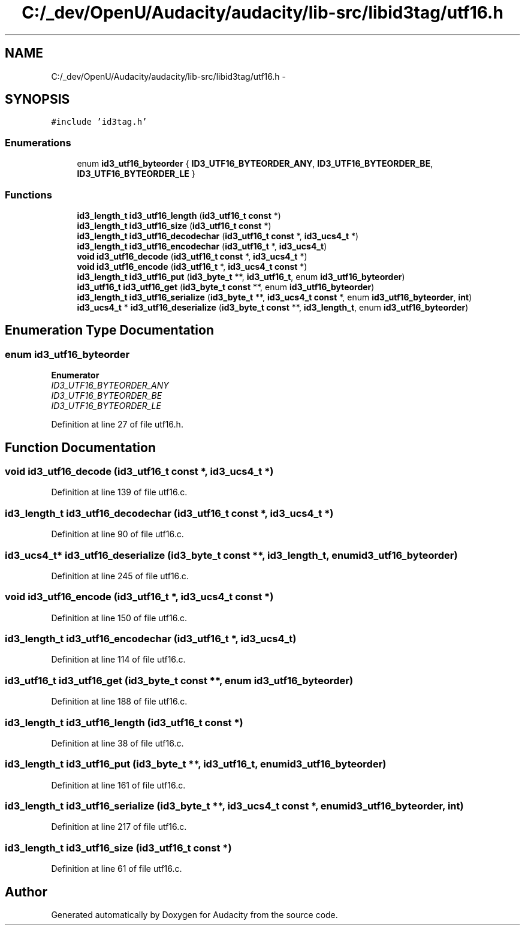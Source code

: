 .TH "C:/_dev/OpenU/Audacity/audacity/lib-src/libid3tag/utf16.h" 3 "Thu Apr 28 2016" "Audacity" \" -*- nroff -*-
.ad l
.nh
.SH NAME
C:/_dev/OpenU/Audacity/audacity/lib-src/libid3tag/utf16.h \- 
.SH SYNOPSIS
.br
.PP
\fC#include 'id3tag\&.h'\fP
.br

.SS "Enumerations"

.in +1c
.ti -1c
.RI "enum \fBid3_utf16_byteorder\fP { \fBID3_UTF16_BYTEORDER_ANY\fP, \fBID3_UTF16_BYTEORDER_BE\fP, \fBID3_UTF16_BYTEORDER_LE\fP }"
.br
.in -1c
.SS "Functions"

.in +1c
.ti -1c
.RI "\fBid3_length_t\fP \fBid3_utf16_length\fP (\fBid3_utf16_t\fP \fBconst\fP *)"
.br
.ti -1c
.RI "\fBid3_length_t\fP \fBid3_utf16_size\fP (\fBid3_utf16_t\fP \fBconst\fP *)"
.br
.ti -1c
.RI "\fBid3_length_t\fP \fBid3_utf16_decodechar\fP (\fBid3_utf16_t\fP \fBconst\fP *, \fBid3_ucs4_t\fP *)"
.br
.ti -1c
.RI "\fBid3_length_t\fP \fBid3_utf16_encodechar\fP (\fBid3_utf16_t\fP *, \fBid3_ucs4_t\fP)"
.br
.ti -1c
.RI "\fBvoid\fP \fBid3_utf16_decode\fP (\fBid3_utf16_t\fP \fBconst\fP *, \fBid3_ucs4_t\fP *)"
.br
.ti -1c
.RI "\fBvoid\fP \fBid3_utf16_encode\fP (\fBid3_utf16_t\fP *, \fBid3_ucs4_t\fP \fBconst\fP *)"
.br
.ti -1c
.RI "\fBid3_length_t\fP \fBid3_utf16_put\fP (\fBid3_byte_t\fP **, \fBid3_utf16_t\fP, enum \fBid3_utf16_byteorder\fP)"
.br
.ti -1c
.RI "\fBid3_utf16_t\fP \fBid3_utf16_get\fP (\fBid3_byte_t\fP \fBconst\fP **, enum \fBid3_utf16_byteorder\fP)"
.br
.ti -1c
.RI "\fBid3_length_t\fP \fBid3_utf16_serialize\fP (\fBid3_byte_t\fP **, \fBid3_ucs4_t\fP \fBconst\fP *, enum \fBid3_utf16_byteorder\fP, \fBint\fP)"
.br
.ti -1c
.RI "\fBid3_ucs4_t\fP * \fBid3_utf16_deserialize\fP (\fBid3_byte_t\fP \fBconst\fP **, \fBid3_length_t\fP, enum \fBid3_utf16_byteorder\fP)"
.br
.in -1c
.SH "Enumeration Type Documentation"
.PP 
.SS "enum \fBid3_utf16_byteorder\fP"

.PP
\fBEnumerator\fP
.in +1c
.TP
\fB\fIID3_UTF16_BYTEORDER_ANY \fP\fP
.TP
\fB\fIID3_UTF16_BYTEORDER_BE \fP\fP
.TP
\fB\fIID3_UTF16_BYTEORDER_LE \fP\fP
.PP
Definition at line 27 of file utf16\&.h\&.
.SH "Function Documentation"
.PP 
.SS "\fBvoid\fP id3_utf16_decode (\fBid3_utf16_t\fP \fBconst\fP *, \fBid3_ucs4_t\fP *)"

.PP
Definition at line 139 of file utf16\&.c\&.
.SS "\fBid3_length_t\fP id3_utf16_decodechar (\fBid3_utf16_t\fP \fBconst\fP *, \fBid3_ucs4_t\fP *)"

.PP
Definition at line 90 of file utf16\&.c\&.
.SS "\fBid3_ucs4_t\fP* id3_utf16_deserialize (\fBid3_byte_t\fP \fBconst\fP **, \fBid3_length_t\fP, enum id3_utf16_byteorder)"

.PP
Definition at line 245 of file utf16\&.c\&.
.SS "\fBvoid\fP id3_utf16_encode (\fBid3_utf16_t\fP *, \fBid3_ucs4_t\fP \fBconst\fP *)"

.PP
Definition at line 150 of file utf16\&.c\&.
.SS "\fBid3_length_t\fP id3_utf16_encodechar (\fBid3_utf16_t\fP *, \fBid3_ucs4_t\fP)"

.PP
Definition at line 114 of file utf16\&.c\&.
.SS "\fBid3_utf16_t\fP id3_utf16_get (\fBid3_byte_t\fP \fBconst\fP **, enum id3_utf16_byteorder)"

.PP
Definition at line 188 of file utf16\&.c\&.
.SS "\fBid3_length_t\fP id3_utf16_length (\fBid3_utf16_t\fP \fBconst\fP *)"

.PP
Definition at line 38 of file utf16\&.c\&.
.SS "\fBid3_length_t\fP id3_utf16_put (\fBid3_byte_t\fP **, \fBid3_utf16_t\fP, enum id3_utf16_byteorder)"

.PP
Definition at line 161 of file utf16\&.c\&.
.SS "\fBid3_length_t\fP id3_utf16_serialize (\fBid3_byte_t\fP **, \fBid3_ucs4_t\fP \fBconst\fP *, enum id3_utf16_byteorder, \fBint\fP)"

.PP
Definition at line 217 of file utf16\&.c\&.
.SS "\fBid3_length_t\fP id3_utf16_size (\fBid3_utf16_t\fP \fBconst\fP *)"

.PP
Definition at line 61 of file utf16\&.c\&.
.SH "Author"
.PP 
Generated automatically by Doxygen for Audacity from the source code\&.
